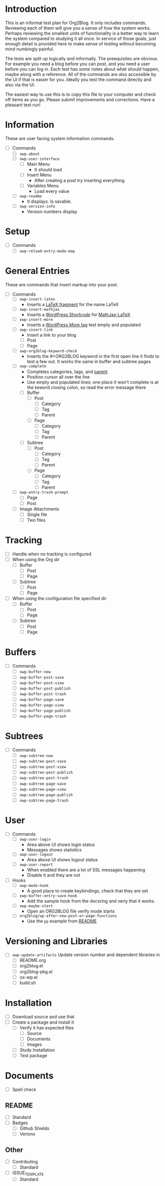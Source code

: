 * Introduction

This is an informal test plan for Org2Blog. It only includes commands.
Reviewing each of them will give you a sense of how the system works. Perhaps
reviewing the smallest units of functionality is a better way to learn the
system compared to studying it all once. In service of those goals, just
enough detail is provided here to make sense of testing without becoming mind
numbingly painful.

The tests are split up logically and informally. The preequisites are obvious.
For example you need a blog before you can post, and you need a user before
you can log in. Each test has /some/ notes about what should happen, maybe along
with a reference. All of the commands are also accessible by the UI if that is
easier for you. Ideally you test the command directly and also via the UI.

The easiest way to use this is to copy this file to your computer and check
off items as you go. Please submit improvements and corrections. Have a
pleasant test run!

* Information

These are user facing system information commands.

- [ ] Commands
  - [ ] ~owp-about~
  - [ ] ~owp-user-interface~
    - [ ] Main Menu
      - It should load
    - [ ] Insert Menu
      - After creating a post try inserting everything
    - [ ] Variables Menu
      - Load every value
  - [ ] ~owp-readme~
    - It displays. Is savable.
  - [ ] ~owp-version-info~
    - Version numbers display

* Setup

- [ ] Commands
  - [ ] ~owp-reload-entry-mode-map~

* General Entries

These are commands that insert markup into your post.

- [ ] Commands
  - [ ] ~owp-insert-latex~
    - Inserts a [[https://orgmode.org/manual/LaTeX-fragments.html][LaTeX fragment]] for the name LaTeX
  - [ ] ~owp-insert-mathjax~
    - Inserts a [[https://codex.wordpress.org/Shortcode_API][WordPress Shortcode]] for [[https://wordpress.org/plugins/mathjax-latex/][MathJax-LaTeX]]
  - [ ] ~owp-insert-more~
    - Inserts a [[https://en.support.wordpress.com/more-tag/][WordPress More tag]] test empty and populated
  - [ ] ~owp-insert-link~
    - Insert a link to your blog
    - [ ] Post
    - [ ] Page
  - [ ] ~owp-org2blog-keyword-check~
    - Inserts the #+ORG2BLOG keyword in the first open line it finds to test a
      few out. It works the same in buffer and subtree pages
  - [ ] ~owp-complete~
    - Completes categories, tags, and [[https://en.support.wordpress.com/pages/page-options/#parent-page][parent]].
    - Position cursor all over the line
    - Use empty and populated lines: one place it won't complete is at the
      keword closing colon, so read the error message there
    - [ ] Buffer
      - [ ] Post
        - [ ] Category
        - [ ] Tag
        - [ ] Parent
      - [ ] Page
        - [ ] Category
        - [ ] Tag
        - [ ] Parent
    - [ ] Subtree
      - [ ] Post
        - [ ] Category
        - [ ] Tag
        - [ ] Parent
      - [ ] Page
        - [ ] Category
        - [ ] Tag
        - [ ] Parent
  - [ ] ~owp-entry-trash-prompt~
    - [ ] Page
    - [ ] Post
  - [ ] Image Attachments
    - [ ] Single file
    - [ ] Two files

* Tracking

- [ ] Handle when no tracking is configured
- [ ] When using the Org dir
  - [ ] Buffer
    - [ ] Post
    - [ ] Page
  - [ ] Subtree
    - [ ] Post
    - [ ] Page
- [ ] When using the configuration file specified dir
  - [ ] Buffer
    - [ ] Post
    - [ ] Page
  - [ ] Subtree
    - [ ] Post
    - [ ] Page

* Buffers

- [ ] Commands
  - [ ] ~owp-buffer-new~
  - [ ] ~owp-buffer-post-save~
  - [ ] ~owp-buffer-post-view~
  - [ ] ~owp-buffer-post-publish~
  - [ ] ~owp-buffer-post-trash~
  - [ ] ~owp-buffer-page-save~
  - [ ] ~owp-buffer-page-view~
  - [ ] ~owp-buffer-page-publish~
  - [ ] ~owp-buffer-page-trash~

* Subtrees

- [ ] Commands
  - [ ] ~owp-subtree-new~
  - [ ] ~owp-subtree-post-save~
  - [ ] ~owp-subtree-post-view~
  - [ ] ~owp-subtree-post-publish~
  - [ ] ~owp-subtree-post-trash~
  - [ ] ~owp-subtree-page-save~
  - [ ] ~owp-subtree-page-view~
  - [ ] ~owp-subtree-page-publish~
  - [ ] ~owp-subtree-page-trash~

* User

- [ ] Commands
  - [ ] ~owp-user-login~
    - Area above UI shows login status
    - Messages shows statistics
  - [ ] ~owp-user-logout~
    - Area above UI shows logout status
  - [ ] ~owp-user-report~
    - When enabled there are a lot of SSL messages happening
    - Disable it and they are not
- [ ] Hooks
  - [ ] ~owp-mode-hook~
    - A good place to create keybindings, check that they are set
  - [ ] ~owp-buffer-entry-save-hook~
    - Add the sample hook from the docsring and veriy that it works.
  - [ ] ~owp-maybe-start~
    - Open an ORG2BLOG file verify mode starts
  - [ ] ~org2blog/wp-after-new-post-or-page-functions~
    - Use the ~pp~ example from [[../README.org][README]]

* Versioning and Libraries

- [ ] ~owp-update-artifacts~ Update version number and dependent libraries in
  - [ ] README.org
  - [ ] org2blog.el
  - [ ] org2blog-pkg.el
  - [ ] ox-wp.el
  - [ ] build.sh

* Installation

- [ ] Download source and use that
- [ ] Create a package and install it
  - [ ] Verify it has expected files
    - [ ] Source
    - [ ] Documents
    - [ ] Images
  - [ ] Study Installation
  - [ ] Test package

* Documents

- [ ] Spell check

** README

- [ ] Standard
- [ ] Badges
  - [ ] Github Shields
  - [ ] Verions

** Other

- [ ] Contributing
  - [ ] Standard
- [ ] ISSUE_TEMPLATE
  - [ ] Standard
